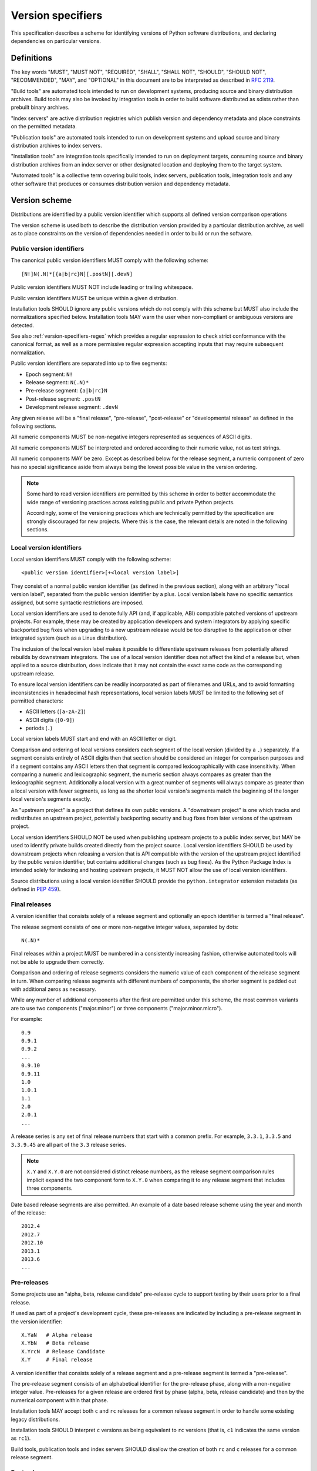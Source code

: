 .. highlight:: text

.. _version-specifiers:

==================
Version specifiers
==================


This specification describes a scheme for identifying versions of Python software
distributions, and declaring dependencies on particular versions.


Definitions
===========

The key words "MUST", "MUST NOT", "REQUIRED", "SHALL", "SHALL NOT",
"SHOULD", "SHOULD NOT", "RECOMMENDED",  "MAY", and "OPTIONAL" in this
document are to be interpreted as described in :rfc:`2119`.

"Build tools" are automated tools intended to run on development systems,
producing source and binary distribution archives. Build tools may also be
invoked by integration tools in order to build software distributed as
sdists rather than prebuilt binary archives.

"Index servers" are active distribution registries which publish version and
dependency metadata and place constraints on the permitted metadata.

"Publication tools" are automated tools intended to run on development
systems and upload source and binary distribution archives to index servers.

"Installation tools" are integration tools specifically intended to run on
deployment targets, consuming source and binary distribution archives from
an index server or other designated location and deploying them to the target
system.

"Automated tools" is a collective term covering build tools, index servers,
publication tools, integration tools and any other software that produces
or consumes distribution version and dependency metadata.


Version scheme
==============

Distributions are identified by a public version identifier which
supports all defined version comparison operations

The version scheme is used both to describe the distribution version
provided by a particular distribution archive, as well as to place
constraints on the version of dependencies needed in order to build or
run the software.


.. _public-version-identifiers:

Public version identifiers
--------------------------

The canonical public version identifiers MUST comply with the following
scheme::

    [N!]N(.N)*[{a|b|rc}N][.postN][.devN]

Public version identifiers MUST NOT include leading or trailing whitespace.

Public version identifiers MUST be unique within a given distribution.

Installation tools SHOULD ignore any public versions which do not comply with
this scheme but MUST also include the normalizations specified below.
Installation tools MAY warn the user when non-compliant or ambiguous versions
are detected.

See also :ref:`version-specifiers-regex` which provides a regular
expression to check strict conformance with the canonical format, as
well as a more permissive regular expression accepting inputs that may
require subsequent normalization.

Public version identifiers are separated into up to five segments:

* Epoch segment: ``N!``
* Release segment: ``N(.N)*``
* Pre-release segment: ``{a|b|rc}N``
* Post-release segment: ``.postN``
* Development release segment: ``.devN``

Any given release will be a "final release", "pre-release", "post-release" or
"developmental release" as defined in the following sections.

All numeric components MUST be non-negative integers represented as sequences
of ASCII digits.

All numeric components MUST be interpreted and ordered according to their
numeric value, not as text strings.

All numeric components MAY be zero. Except as described below for the
release segment, a numeric component of zero has no special significance
aside from always being the lowest possible value in the version ordering.

.. note::

   Some hard to read version identifiers are permitted by this scheme in
   order to better accommodate the wide range of versioning practices
   across existing public and private Python projects.

   Accordingly, some of the versioning practices which are technically
   permitted by the specification are strongly discouraged for new projects. Where
   this is the case, the relevant details are noted in the following
   sections.


Local version identifiers
-------------------------

Local version identifiers MUST comply with the following scheme::

    <public version identifier>[+<local version label>]

They consist of a normal public version identifier (as defined in the
previous section), along with an arbitrary "local version label", separated
from the public version identifier by a plus. Local version labels have
no specific semantics assigned, but some syntactic restrictions are imposed.

Local version identifiers are used to denote fully API (and, if applicable,
ABI) compatible patched versions of upstream projects. For example, these
may be created by application developers and system integrators by applying
specific backported bug fixes when upgrading to a new upstream release would
be too disruptive to the application or other integrated system (such as a
Linux distribution).

The inclusion of the local version label makes it possible to differentiate
upstream releases from potentially altered rebuilds by downstream
integrators. The use of a local version identifier does not affect the kind
of a release but, when applied to a source distribution, does indicate that
it may not contain the exact same code as the corresponding upstream release.

To ensure local version identifiers can be readily incorporated as part of
filenames and URLs, and to avoid formatting inconsistencies in hexadecimal
hash representations, local version labels MUST be limited to the following
set of permitted characters:

* ASCII letters (``[a-zA-Z]``)
* ASCII digits (``[0-9]``)
* periods (``.``)

Local version labels MUST start and end with an ASCII letter or digit.

Comparison and ordering of local versions considers each segment of the local
version (divided by a ``.``) separately. If a segment consists entirely of
ASCII digits then that section should be considered an integer for comparison
purposes and if a segment contains any ASCII letters then that segment is
compared lexicographically with case insensitivity. When comparing a numeric
and lexicographic segment, the numeric section always compares as greater than
the lexicographic segment. Additionally a local version with a great number of
segments will always compare as greater than a local version with fewer
segments, as long as the shorter local version's segments match the beginning
of the longer local version's segments exactly.

An "upstream project" is a project that defines its own public versions. A
"downstream project" is one which tracks and redistributes an upstream project,
potentially backporting security and bug fixes from later versions of the
upstream project.

Local version identifiers SHOULD NOT be used when publishing upstream
projects to a public index server, but MAY be used to identify private
builds created directly from the project source. Local
version identifiers SHOULD be used by downstream projects when releasing a
version that is API compatible with the version of the upstream project
identified by the public version identifier, but contains additional changes
(such as bug fixes). As the Python Package Index is intended solely for
indexing and hosting upstream projects, it MUST NOT allow the use of local
version identifiers.

Source distributions using a local version identifier SHOULD provide the
``python.integrator`` extension metadata (as defined in :pep:`459`).


Final releases
--------------

A version identifier that consists solely of a release segment and optionally
an epoch identifier is termed a "final release".

The release segment consists of one or more non-negative integer
values, separated by dots::

    N(.N)*

Final releases within a project MUST be numbered in a consistently
increasing fashion, otherwise automated tools will not be able to upgrade
them correctly.

Comparison and ordering of release segments considers the numeric value
of each component of the release segment in turn. When comparing release
segments with different numbers of components, the shorter segment is
padded out with additional zeros as necessary.

While any number of additional components after the first are permitted
under this scheme, the most common variants are to use two components
("major.minor") or three components ("major.minor.micro").

For example::

    0.9
    0.9.1
    0.9.2
    ...
    0.9.10
    0.9.11
    1.0
    1.0.1
    1.1
    2.0
    2.0.1
    ...

A release series is any set of final release numbers that start with a
common prefix. For example, ``3.3.1``, ``3.3.5`` and ``3.3.9.45`` are all
part of the ``3.3`` release series.

.. note::

   ``X.Y`` and ``X.Y.0`` are not considered distinct release numbers, as
   the release segment comparison rules implicit expand the two component
   form to ``X.Y.0`` when comparing it to any release segment that includes
   three components.

Date based release segments are also permitted. An example of a date based
release scheme using the year and month of the release::

    2012.4
    2012.7
    2012.10
    2013.1
    2013.6
    ...


Pre-releases
------------

Some projects use an "alpha, beta, release candidate" pre-release cycle to
support testing by their users prior to a final release.

If used as part of a project's development cycle, these pre-releases are
indicated by including a pre-release segment in the version identifier::

    X.YaN   # Alpha release
    X.YbN   # Beta release
    X.YrcN  # Release Candidate
    X.Y     # Final release

A version identifier that consists solely of a release segment and a
pre-release segment is termed a "pre-release".

The pre-release segment consists of an alphabetical identifier for the
pre-release phase, along with a non-negative integer value. Pre-releases for
a given release are ordered first by phase (alpha, beta, release candidate)
and then by the numerical component within that phase.

Installation tools MAY accept both ``c`` and ``rc`` releases for a common
release segment in order to handle some existing legacy distributions.

Installation tools SHOULD interpret ``c`` versions as being equivalent to
``rc`` versions (that is, ``c1`` indicates the same version as ``rc1``).

Build tools, publication tools and index servers SHOULD disallow the creation
of both ``rc`` and ``c`` releases for a common release segment.


Post-releases
-------------

Some projects use post-releases to address minor errors in a final release
that do not affect the distributed software (for example, correcting an error
in the release notes).

If used as part of a project's development cycle, these post-releases are
indicated by including a post-release segment in the version identifier::

    X.Y.postN    # Post-release

A version identifier that includes a post-release segment without a
developmental release segment is termed a "post-release".

The post-release segment consists of the string ``.post``, followed by a
non-negative integer value. Post-releases are ordered by their
numerical component, immediately following the corresponding release,
and ahead of any subsequent release.

.. note::

   The use of post-releases to publish maintenance releases containing
   actual bug fixes is strongly discouraged. In general, it is better
   to use a longer release number and increment the final component
   for each maintenance release.

Post-releases are also permitted for pre-releases::

    X.YaN.postM   # Post-release of an alpha release
    X.YbN.postM   # Post-release of a beta release
    X.YrcN.postM  # Post-release of a release candidate

.. note::

   Creating post-releases of pre-releases is strongly discouraged, as
   it makes the version identifier difficult to parse for human readers.
   In general, it is substantially clearer to simply create a new
   pre-release by incrementing the numeric component.


Developmental releases
----------------------

Some projects make regular developmental releases, and system packagers
(especially for Linux distributions) may wish to create early releases
directly from source control which do not conflict with later project
releases.

If used as part of a project's development cycle, these developmental
releases are indicated by including a developmental release segment in the
version identifier::

    X.Y.devN    # Developmental release

A version identifier that includes a developmental release segment is
termed a "developmental release".

The developmental release segment consists of the string ``.dev``,
followed by a non-negative integer value. Developmental releases are ordered
by their numerical component, immediately before the corresponding release
(and before any pre-releases with the same release segment), and following
any previous release (including any post-releases).

Developmental releases are also permitted for pre-releases and
post-releases::

    X.YaN.devM       # Developmental release of an alpha release
    X.YbN.devM       # Developmental release of a beta release
    X.YrcN.devM      # Developmental release of a release candidate
    X.Y.postN.devM   # Developmental release of a post-release

.. note::

   While they may be useful for continuous integration purposes, publishing
   developmental releases of pre-releases to general purpose public index
   servers is strongly discouraged, as it makes the version identifier
   difficult to parse for human readers. If such a release needs to be
   published, it is substantially clearer to instead create a new
   pre-release by incrementing the numeric component.

   Developmental releases of post-releases are also strongly discouraged,
   but they may be appropriate for projects which use the post-release
   notation for full maintenance releases which may include code changes.


Version epochs
--------------

If included in a version identifier, the epoch appears before all other
components, separated from the release segment by an exclamation mark::

    E!X.Y  # Version identifier with epoch

If no explicit epoch is given, the implicit epoch is ``0``.

Most version identifiers will not include an epoch, as an explicit epoch is
only needed if a project *changes* the way it handles version numbering in
a way that means the normal version ordering rules will give the wrong
answer. For example, if a project is using date based versions like
``2014.04`` and would like to switch to semantic versions like ``1.0``, then
the new releases would be identified as *older* than the date based releases
when using the normal sorting scheme::

    1.0
    1.1
    2.0
    2013.10
    2014.04

However, by specifying an explicit epoch, the sort order can be changed
appropriately, as all versions from a later epoch are sorted after versions
from an earlier epoch::

    2013.10
    2014.04
    1!1.0
    1!1.1
    1!2.0


.. _version-specifiers-normalization:

Normalization
-------------

In order to maintain better compatibility with existing versions there are a
number of "alternative" syntaxes that MUST be taken into account when parsing
versions. These syntaxes MUST be considered when parsing a version, however
they should be "normalized" to the standard syntax defined above.


Case sensitivity
~~~~~~~~~~~~~~~~

All ascii letters should be interpreted case insensitively within a version and
the normal form is lowercase. This allows versions such as ``1.1RC1`` which
would be normalized to ``1.1rc1``.


Integer Normalization
~~~~~~~~~~~~~~~~~~~~~

All integers are interpreted via the ``int()`` built in and normalize to the
string form of the output. This means that an integer version of ``00`` would
normalize to ``0`` while ``09000`` would normalize to ``9000``. This does not
hold true for integers inside of an alphanumeric segment of a local version
such as ``1.0+foo0100`` which is already in its normalized form.


Pre-release separators
~~~~~~~~~~~~~~~~~~~~~~

Pre-releases should allow a ``.``, ``-``, or ``_`` separator between the
release segment and the pre-release segment. The normal form for this is
without a separator. This allows versions such as ``1.1.a1`` or ``1.1-a1``
which would be normalized to ``1.1a1``. It should also allow a separator to
be used between the pre-release signifier and the numeral. This allows versions
such as ``1.0a.1`` which would be normalized to ``1.0a1``.


Pre-release spelling
~~~~~~~~~~~~~~~~~~~~

Pre-releases allow the additional spellings of ``alpha``, ``beta``, ``c``,
``pre``, and ``preview`` for ``a``, ``b``, ``rc``, ``rc``, and ``rc``
respectively. This allows versions such as ``1.1alpha1``, ``1.1beta2``, or
``1.1c3`` which normalize to ``1.1a1``, ``1.1b2``, and ``1.1rc3``. In every
case the additional spelling should be considered equivalent to their normal
forms.


Implicit pre-release number
~~~~~~~~~~~~~~~~~~~~~~~~~~~

Pre releases allow omitting the numeral in which case it is implicitly assumed
to be ``0``. The normal form for this is to include the ``0`` explicitly. This
allows versions such as ``1.2a`` which is normalized to ``1.2a0``.


Post release separators
~~~~~~~~~~~~~~~~~~~~~~~

Post releases allow a ``.``, ``-``, or ``_`` separator as well as omitting the
separator all together. The normal form of this is with the ``.`` separator.
This allows versions such as ``1.2-post2`` or ``1.2post2`` which normalize to
``1.2.post2``. Like the pre-release separator this also allows an optional
separator between the post release signifier and the numeral. This allows
versions like ``1.2.post-2`` which would normalize to ``1.2.post2``.


Post release spelling
~~~~~~~~~~~~~~~~~~~~~

Post-releases allow the additional spellings of ``rev`` and ``r``. This allows
versions such as ``1.0-r4`` which normalizes to ``1.0.post4``. As with the
pre-releases the additional spellings should be considered equivalent to their
normal forms.


Implicit post release number
~~~~~~~~~~~~~~~~~~~~~~~~~~~~

Post releases allow omitting the numeral in which case it is implicitly assumed
to be ``0``. The normal form for this is to include the ``0`` explicitly. This
allows versions such as ``1.2.post`` which is normalized to ``1.2.post0``.


Implicit post releases
~~~~~~~~~~~~~~~~~~~~~~

Post releases allow omitting the ``post`` signifier all together. When using
this form the separator MUST be ``-`` and no other form is allowed. This allows
versions such as ``1.0-1`` to be normalized to ``1.0.post1``. This particular
normalization MUST NOT be used in conjunction with the implicit post release
number rule. In other words, ``1.0-`` is *not* a valid version and it does *not*
normalize to ``1.0.post0``.


Development release separators
~~~~~~~~~~~~~~~~~~~~~~~~~~~~~~

Development releases allow a ``.``, ``-``, or a ``_`` separator as well as
omitting the separator all together. The normal form of this is with the ``.``
separator. This allows versions such as ``1.2-dev2`` or ``1.2dev2`` which
normalize to ``1.2.dev2``.


Implicit development release number
~~~~~~~~~~~~~~~~~~~~~~~~~~~~~~~~~~~

Development releases allow omitting the numeral in which case it is implicitly
assumed to be ``0``. The normal form for this is to include the ``0``
explicitly. This allows versions such as ``1.2.dev`` which is normalized to
``1.2.dev0``.


Local version segments
~~~~~~~~~~~~~~~~~~~~~~

With a local version, in addition to the use of ``.`` as a separator of
segments, the use of ``-`` and ``_`` is also acceptable. The normal form is
using the ``.`` character. This allows versions such as ``1.0+ubuntu-1`` to be
normalized to ``1.0+ubuntu.1``.


Preceding v character
~~~~~~~~~~~~~~~~~~~~~

In order to support the common version notation of ``v1.0`` versions may be
preceded by a single literal ``v`` character. This character MUST be ignored
for all purposes and should be omitted from all normalized forms of the
version. The same version with and without the ``v`` is considered equivalent.


Leading and Trailing Whitespace
~~~~~~~~~~~~~~~~~~~~~~~~~~~~~~~

Leading and trailing whitespace must be silently ignored and removed from all
normalized forms of a version. This includes ``" "``, ``\t``, ``\n``, ``\r``,
``\f``, and ``\v``. This allows accidental whitespace to be handled sensibly,
such as a version like ``1.0\n`` which normalizes to ``1.0``.


Examples of compliant version schemes
-------------------------------------

The standard version scheme is designed to encompass a wide range of
identification practices across public and private Python projects. In
practice, a single project attempting to use the full flexibility offered
by the scheme would create a situation where human users had difficulty
figuring out the relative order of versions, even though the rules above
ensure all compliant tools will order them consistently.

The following examples illustrate a small selection of the different
approaches projects may choose to identify their releases, while still
ensuring that the "latest release" and the "latest stable release" can
be easily determined, both by human users and automated tools.

Simple "major.minor" versioning::

    0.1
    0.2
    0.3
    1.0
    1.1
    ...

Simple "major.minor.micro" versioning::

    1.1.0
    1.1.1
    1.1.2
    1.2.0
    ...

"major.minor" versioning with alpha, beta and candidate
pre-releases::

    0.9
    1.0a1
    1.0a2
    1.0b1
    1.0rc1
    1.0
    1.1a1
    ...

"major.minor" versioning with developmental releases, release candidates
and post-releases for minor corrections::

    0.9
    1.0.dev1
    1.0.dev2
    1.0.dev3
    1.0.dev4
    1.0c1
    1.0c2
    1.0
    1.0.post1
    1.1.dev1
    ...

Date based releases, using an incrementing serial within each year, skipping
zero::

    2012.1
    2012.2
    2012.3
    ...
    2012.15
    2013.1
    2013.2
    ...


Summary of permitted suffixes and relative ordering
---------------------------------------------------

.. note::

   This section is intended primarily for authors of tools that
   automatically process distribution metadata, rather than developers
   of Python distributions deciding on a versioning scheme.

The epoch segment of version identifiers MUST be sorted according to the
numeric value of the given epoch. If no epoch segment is present, the
implicit numeric value is ``0``.

The release segment of version identifiers MUST be sorted in
the same order as Python's tuple sorting when the normalized release segment is
parsed as follows::

    tuple(map(int, release_segment.split(".")))

All release segments involved in the comparison MUST be converted to a
consistent length by padding shorter segments with zeros as needed.

Within a numeric release (``1.0``, ``2.7.3``), the following suffixes
are permitted and MUST be ordered as shown::

   .devN, aN, bN, rcN, <no suffix>, .postN

Note that ``c`` is considered to be semantically equivalent to ``rc`` and must
be sorted as if it were ``rc``. Tools MAY reject the case of having the same
``N`` for both a ``c`` and a ``rc`` in the same release segment as ambiguous
and remain in compliance with the specification.

Within an alpha (``1.0a1``), beta (``1.0b1``), or release candidate
(``1.0rc1``, ``1.0c1``), the following suffixes are permitted and MUST be
ordered as shown::

   .devN, <no suffix>, .postN

Within a post-release (``1.0.post1``), the following suffixes are permitted
and MUST be ordered as shown::

    .devN, <no suffix>

Note that ``devN`` and ``postN`` MUST always be preceded by a dot, even
when used immediately following a numeric version (e.g. ``1.0.dev456``,
``1.0.post1``).

Within a pre-release, post-release or development release segment with a
shared prefix, ordering MUST be by the value of the numeric component.

The following example covers many of the possible combinations::

    1.dev0
    1.0.dev456
    1.0a1
    1.0a2.dev456
    1.0a12.dev456
    1.0a12
    1.0b1.dev456
    1.0b2
    1.0b2.post345.dev456
    1.0b2.post345
    1.0rc1.dev456
    1.0rc1
    1.0
    1.0+abc.5
    1.0+abc.7
    1.0+5
    1.0.post456.dev34
    1.0.post456
    1.0.15
    1.1.dev1


Version ordering across different metadata versions
---------------------------------------------------

Metadata v1.0 (:pep:`241`) and metadata v1.1 (:pep:`314`) do not specify a standard
version identification or ordering scheme. However metadata v1.2 (:pep:`345`)
does specify a scheme which is defined in :pep:`386`.

Due to the nature of the simple installer API it is not possible for an
installer to be aware of which metadata version a particular distribution was
using. Additionally installers required the ability to create a reasonably
prioritized list that includes all, or as many as possible, versions of
a project to determine which versions it should install. These requirements
necessitate a standardization across one parsing mechanism to be used for all
versions of a project.

Due to the above, this specification MUST be used for all versions of metadata and
supersedes :pep:`386` even for metadata v1.2. Tools SHOULD ignore any versions
which cannot be parsed by the rules in this specification, but MAY fall back to
implementation defined version parsing and ordering schemes if no versions
complying with this specification are available.

Distribution users may wish to explicitly remove non-compliant versions from
any private package indexes they control.


Compatibility with other version schemes
----------------------------------------

Some projects may choose to use a version scheme which requires
translation in order to comply with the public version scheme defined in
this specification. In such cases, the project specific version can be stored in the
metadata while the translated public version is published in the version field.

This allows automated distribution tools to provide consistently correct
ordering of published releases, while still allowing developers to use
the internal versioning scheme they prefer for their projects.


Semantic versioning
~~~~~~~~~~~~~~~~~~~

`Semantic versioning`_ is a popular version identification scheme that is
more prescriptive than this specification regarding the significance of different
elements of a release number. Even if a project chooses not to abide by
the details of semantic versioning, the scheme is worth understanding as
it covers many of the issues that can arise when depending on other
distributions, and when publishing a distribution that others rely on.

The "Major.Minor.Patch" (described in this specification as "major.minor.micro")
aspects of semantic versioning (clauses 1-8 in the 2.0.0 specification)
are fully compatible with the version scheme defined in this specification, and abiding
by these aspects is encouraged.

Semantic versions containing a hyphen (pre-releases - clause 10) or a
plus sign (builds - clause 11) are *not* compatible with this specification
and are not permitted in the public version field.

One possible mechanism to translate such semantic versioning based source
labels to compatible public versions is to use the ``.devN`` suffix to
specify the appropriate version order.

Specific build information may also be included in local version labels.

.. _Semantic versioning: https://semver.org/


DVCS based version labels
~~~~~~~~~~~~~~~~~~~~~~~~~

Many build tools integrate with distributed version control systems like
Git and Mercurial in order to add an identifying hash to the version
identifier. As hashes cannot be ordered reliably such versions are not
permitted in the public version field.

As with semantic versioning, the public ``.devN`` suffix may be used to
uniquely identify such releases for publication, while the original DVCS based
label can be stored in the project metadata.

Identifying hash information may also be included in local version labels.


Olson database versioning
~~~~~~~~~~~~~~~~~~~~~~~~~

The ``pytz`` project inherits its versioning scheme from the corresponding
Olson timezone database versioning scheme: the year followed by a lowercase
character indicating the version of the database within that year.

This can be translated to a compliant public version identifier as
``<year>.<serial>``, where the serial starts at zero or one (for the
'<year>a' release) and is incremented with each subsequent database
update within the year.

As with other translated version identifiers, the corresponding Olson
database version could be recorded in the project metadata.


Version specifiers
==================

A version specifier consists of a series of version clauses, separated by
commas. For example::

   ~= 0.9, >= 1.0, != 1.3.4.*, < 2.0

The comparison operator determines the kind of version clause:

* ``~=``: `Compatible release`_ clause
* ``==``: `Version matching`_ clause
* ``!=``: `Version exclusion`_ clause
* ``<=``, ``>=``: `Inclusive ordered comparison`_ clause
* ``<``, ``>``: `Exclusive ordered comparison`_ clause
* ``===``: `Arbitrary equality`_ clause.

The comma (",") is equivalent to a logical **and** operator: a candidate
version must match all given version clauses in order to match the
specifier as a whole.

Whitespace between a conditional operator and the following version
identifier is optional, as is the whitespace around the commas.

When multiple candidate versions match a version specifier, the preferred
version SHOULD be the latest version as determined by the consistent
ordering defined by the standard `Version scheme`_. Whether or not
pre-releases are considered as candidate versions SHOULD be handled as
described in `Handling of pre-releases`_.

Except where specifically noted below, local version identifiers MUST NOT be
permitted in version specifiers, and local version labels MUST be ignored
entirely when checking if candidate versions match a given version
specifier.


.. _version-specifiers-compatible-release:

Compatible release
------------------

A compatible release clause consists of the compatible release operator ``~=``
and a version identifier. It matches any candidate version that is expected
to be compatible with the specified version.

The specified version identifier must be in the standard format described in
`Version scheme`_. Local version identifiers are NOT permitted in this
version specifier.

For a given release identifier ``V.N``, the compatible release clause is
approximately equivalent to the pair of comparison clauses::

    >= V.N, == V.*

This operator MUST NOT be used with a single segment version number such as
``~=1``.

For example, the following groups of version clauses are equivalent::

    ~= 2.2
    >= 2.2, == 2.*

    ~= 1.4.5
    >= 1.4.5, == 1.4.*

If a pre-release, post-release or developmental release is named in a
compatible release clause as ``V.N.suffix``, then the suffix is ignored
when determining the required prefix match::

    ~= 2.2.post3
    >= 2.2.post3, == 2.*

    ~= 1.4.5a4
    >= 1.4.5a4, == 1.4.*

The padding rules for release segment comparisons means that the assumed
degree of forward compatibility in a compatible release clause can be
controlled by appending additional zeros to the version specifier::

    ~= 2.2.0
    >= 2.2.0, == 2.2.*

    ~= 1.4.5.0
    >= 1.4.5.0, == 1.4.5.*


Version matching
----------------

A version matching clause includes the version matching operator ``==``
and a version identifier.

The specified version identifier must be in the standard format described in
`Version scheme`_, but a trailing ``.*`` is permitted on public version
identifiers as described below.

By default, the version matching operator is based on a strict equality
comparison: the specified version must be exactly the same as the requested
version. The *only* substitution performed is the zero padding of the
release segment to ensure the release segments are compared with the same
length.

Whether or not strict version matching is appropriate depends on the specific
use case for the version specifier. Automated tools SHOULD at least issue
warnings and MAY reject them entirely when strict version matches are used
inappropriately.

Prefix matching may be requested instead of strict comparison, by appending
a trailing ``.*`` to the version identifier in the version matching clause.
This means that additional trailing segments will be ignored when
determining whether or not a version identifier matches the clause. If the
specified version includes only a release segment, then trailing components
(or the lack thereof) in the release segment are also ignored.

For example, given the version ``1.1.post1``, the following clauses would
match or not as shown::

    == 1.1        # Not equal, so 1.1.post1 does not match clause
    == 1.1.post1  # Equal, so 1.1.post1 matches clause
    == 1.1.*      # Same prefix, so 1.1.post1 matches clause

For purposes of prefix matching, the pre-release segment is considered to
have an implied preceding ``.``, so given the version ``1.1a1``, the
following clauses would match or not as shown::

    == 1.1        # Not equal, so 1.1a1 does not match clause
    == 1.1a1      # Equal, so 1.1a1 matches clause
    == 1.1.*      # Same prefix, so 1.1a1 matches clause if pre-releases are requested

An exact match is also considered a prefix match (this interpretation is
implied by the usual zero padding rules for the release segment of version
identifiers). Given the version ``1.1``, the following clauses would
match or not as shown::

    == 1.1        # Equal, so 1.1 matches clause
    == 1.1.0      # Zero padding expands 1.1 to 1.1.0, so it matches clause
    == 1.1.dev1   # Not equal (dev-release), so 1.1 does not match clause
    == 1.1a1      # Not equal (pre-release), so 1.1 does not match clause
    == 1.1.post1  # Not equal (post-release), so 1.1 does not match clause
    == 1.1.*      # Same prefix, so 1.1 matches clause

It is invalid to have a prefix match containing a development or local release
such as ``1.0.dev1.*`` or ``1.0+foo1.*``. If present, the development release
segment is always the final segment in the public version, and the local version
is ignored for comparison purposes, so using either in a prefix match wouldn't
make any sense.

The use of ``==`` (without at least the wildcard suffix) when defining
dependencies for published distributions is strongly discouraged as it
greatly complicates the deployment of security fixes. The strict version
comparison operator is intended primarily for use when defining
dependencies for repeatable *deployments of applications* while using
a shared distribution index.

If the specified version identifier is a public version identifier (no
local version label), then the local version label of any candidate versions
MUST be ignored when matching versions.

If the specified version identifier is a local version identifier, then the
local version labels of candidate versions MUST be considered when matching
versions, with the public version identifier being matched as described
above, and the local version label being checked for equivalence using a
strict string equality comparison.


Version exclusion
-----------------

A version exclusion clause includes the version exclusion operator ``!=``
and a version identifier.

The allowed version identifiers and comparison semantics are the same as
those of the `Version matching`_ operator, except that the sense of any
match is inverted.

For example, given the version ``1.1.post1``, the following clauses would
match or not as shown::

    != 1.1        # Not equal, so 1.1.post1 matches clause
    != 1.1.post1  # Equal, so 1.1.post1 does not match clause
    != 1.1.*      # Same prefix, so 1.1.post1 does not match clause


Inclusive ordered comparison
----------------------------

An inclusive ordered comparison clause includes a comparison operator and a
version identifier, and will match any version where the comparison is correct
based on the relative position of the candidate version and the specified
version given the consistent ordering defined by the standard
`Version scheme`_.

The inclusive ordered comparison operators are ``<=`` and ``>=``.

As with version matching, the release segment is zero padded as necessary to
ensure the release segments are compared with the same length.

Local version identifiers are NOT permitted in this version specifier.


Exclusive ordered comparison
----------------------------

The exclusive ordered comparisons ``>`` and ``<`` are similar to the inclusive
ordered comparisons in that they rely on the relative position of the candidate
version and the specified version given the consistent ordering defined by the
standard `Version scheme`_. However, they specifically exclude pre-releases,
post-releases, and local versions of the specified version.

The exclusive ordered comparison ``>V`` **MUST NOT** allow a post-release
of the given version unless ``V`` itself is a post release. You may mandate
that releases are later than a particular post release, including additional
post releases, by using ``>V.postN``. For example, ``>1.7`` will allow
``1.7.1`` but not ``1.7.0.post1`` and ``>1.7.post2`` will allow ``1.7.1``
and ``1.7.0.post3`` but not ``1.7.0``.

The exclusive ordered comparison ``>V`` **MUST NOT** match a local version of
the specified version.

The exclusive ordered comparison ``<V`` **MUST NOT** allow a pre-release of
the specified version unless the specified version is itself a pre-release.
Allowing pre-releases that are earlier than, but not equal to a specific
pre-release may be accomplished by using ``<V.rc1`` or similar.

As with version matching, the release segment is zero padded as necessary to
ensure the release segments are compared with the same length.

Local version identifiers are NOT permitted in this version specifier.


Arbitrary equality
------------------

Arbitrary equality comparisons are simple string equality operations which do
not take into account any of the semantic information such as zero padding or
local versions. This operator also does not support prefix matching as the
``==`` operator does.

The primary use case for arbitrary equality is to allow for specifying a
version which cannot otherwise be represented by this specification. This operator is
special and acts as an escape hatch to allow someone using a tool which
implements this specification to still install a legacy version which is otherwise
incompatible with this specification.

An example would be ``===foobar`` which would match a version of ``foobar``.

This operator may also be used to explicitly require an unpatched version
of a project such as ``===1.0`` which would not match for a version
``1.0+downstream1``.

Use of this operator is heavily discouraged and tooling MAY display a warning
when it is used.


Handling of pre-releases
------------------------

Pre-releases of any kind, including developmental releases, are implicitly
excluded from all version specifiers, *unless* they are already present
on the system, explicitly requested by the user, or if the only available
version that satisfies the version specifier is a pre-release.

By default, dependency resolution tools SHOULD:

* accept already installed pre-releases for all version specifiers
* accept remotely available pre-releases for version specifiers where
  there is no final or post release that satisfies the version specifier
* exclude all other pre-releases from consideration

Dependency resolution tools MAY issue a warning if a pre-release is needed
to satisfy a version specifier.

Dependency resolution tools SHOULD also allow users to request the
following alternative behaviours:

* accepting pre-releases for all version specifiers
* excluding pre-releases for all version specifiers (reporting an error or
  warning if a pre-release is already installed locally, or if a
  pre-release is the only way to satisfy a particular specifier)

Dependency resolution tools MAY also allow the above behaviour to be
controlled on a per-distribution basis.

Post-releases and final releases receive no special treatment in version
specifiers - they are always included unless explicitly excluded.


Examples
--------

* ``~=3.1``: version 3.1 or later, but not version 4.0 or later.
* ``~=3.1.2``: version 3.1.2 or later, but not version 3.2.0 or later.
* ``~=3.1a1``: version 3.1a1 or later, but not version 4.0 or later.
* ``== 3.1``: specifically version 3.1 (or 3.1.0), excludes all pre-releases,
  post releases, developmental releases and any 3.1.x maintenance releases.
* ``== 3.1.*``: any version that starts with 3.1. Equivalent to the
  ``~=3.1.0`` compatible release clause.
* ``~=3.1.0, != 3.1.3``: version 3.1.0 or later, but not version 3.1.3 and
  not version 3.2.0 or later.


Direct references
=================

Some automated tools may permit the use of a direct reference as an
alternative to a normal version specifier. A direct reference consists of
the specifier ``@`` and an explicit URL.

Whether or not direct references are appropriate depends on the specific
use case for the version specifier. Automated tools SHOULD at least issue
warnings and MAY reject them entirely when direct references are used
inappropriately.

Public index servers SHOULD NOT allow the use of direct references in
uploaded distributions. Direct references are intended as a tool for
software integrators rather than publishers.

Depending on the use case, some appropriate targets for a direct URL
reference may be an sdist or a wheel binary archive. The exact URLs and
targets supported will be tool dependent.

For example, a local source archive may be referenced directly::

    pip @ file:///localbuilds/pip-1.3.1.zip

Alternatively, a prebuilt archive may also be referenced::

    pip @ file:///localbuilds/pip-1.3.1-py33-none-any.whl

All direct references that do not refer to a local file URL SHOULD specify
a secure transport mechanism (such as ``https``) AND include an expected
hash value in the URL for verification purposes. If a direct reference is
specified without any hash information, with hash information that the
tool doesn't understand, or with a selected hash algorithm that the tool
considers too weak to trust, automated tools SHOULD at least emit a warning
and MAY refuse to rely on the URL. If such a direct reference also uses an
insecure transport, automated tools SHOULD NOT rely on the URL.

It is RECOMMENDED that only hashes which are unconditionally provided by
the latest version of the standard library's ``hashlib`` module be used
for source archive hashes. At time of writing, that list consists of
``'md5'``, ``'sha1'``, ``'sha224'``, ``'sha256'``, ``'sha384'``, and
``'sha512'``.

For source archive and wheel references, an expected hash value may be
specified by including a ``<hash-algorithm>=<expected-hash>`` entry as
part of the URL fragment.

For version control references, the ``VCS+protocol`` scheme SHOULD be
used to identify both the version control system and the secure transport,
and a version control system with hash based commit identifiers SHOULD be
used. Automated tools MAY omit warnings about missing hashes for version
control systems that do not provide hash based commit identifiers.

To handle version control systems that do not support including commit or
tag references directly in the URL, that information may be appended to the
end of the URL using the ``@<commit-hash>`` or the ``@<tag>#<commit-hash>``
notation.

.. note::

   This isn't *quite* the same as the existing VCS reference notation
   supported by pip. Firstly, the distribution name is moved in front rather
   than embedded as part of the URL. Secondly, the commit hash is included
   even when retrieving based on a tag, in order to meet the requirement
   above that *every* link should include a hash to make things harder to
   forge (creating a malicious repo with a particular tag is easy, creating
   one with a specific *hash*, less so).

Remote URL examples::

    pip @ https://github.com/pypa/pip/archive/1.3.1.zip#sha1=da9234ee9982d4bbb3c72346a6de940a148ea686
    pip @ git+https://github.com/pypa/pip.git@7921be1537eac1e97bc40179a57f0349c2aee67d
    pip @ git+https://github.com/pypa/pip.git@1.3.1#7921be1537eac1e97bc40179a57f0349c2aee67d


File URLs
---------

File URLs take the form of ``file://<host>/<path>``. If the ``<host>`` is
omitted it is assumed to be ``localhost`` and even if the ``<host>`` is omitted
the third slash MUST still exist. The ``<path>`` defines what the file path on
the filesystem that is to be accessed.

On the various \*nix operating systems the only allowed values for ``<host>``
is for it to be omitted, ``localhost``, or another FQDN that the current
machine believes matches its own host. In other words, on \*nix the ``file://``
scheme can only be used to access paths on the local machine.

On Windows the file format should include the drive letter if applicable as
part of the ``<path>`` (e.g. ``file:///c:/path/to/a/file``). Unlike \*nix on
Windows the ``<host>`` parameter may be used to specify a file residing on a
network share. In other words, in order to translate ``\\machine\volume\file``
to a ``file://`` url, it would end up as ``file://machine/volume/file``. For
more information on ``file://`` URLs on Windows see
`MSDN <https://web.archive.org/web/20130321051043/http://blogs.msdn.com/b/ie/archive/2006/12/06/file-uris-in-windows.aspx>`_.



Summary of differences from pkg_resources.parse_version
=======================================================

* Note: this comparison is to ``pkg_resourses.parse_version`` as it existed at
  the time :pep:`440` was written. After the PEP was accepted, setuptools 6.0 and
  later versions adopted the behaviour described here.

* Local versions sort differently, this specification requires that they sort as greater
  than the same version without a local version, whereas
  ``pkg_resources.parse_version`` considers it a pre-release marker.

* This specification purposely restricts the syntax which constitutes a valid version
  while ``pkg_resources.parse_version`` attempts to provide some meaning from
  *any* arbitrary string.

* ``pkg_resources.parse_version`` allows arbitrarily deeply nested version
  signifiers like ``1.0.dev1.post1.dev5``. This specification however allows only a
  single use of each type and they must exist in a certain order.



.. _version-specifiers-regex:

Appendix: Parsing version strings with regular expressions
==========================================================

As noted earlier in the :ref:`public-version-identifiers` section,
published version identifiers SHOULD use the canonical format. This
section provides regular expressions that can be used to test whether a
version is already in that form, and if it's not, extract the various
components for subsequent normalization.

To test whether a version identifier is in the canonical format, you can use
the following function:

.. code-block:: python

    import re
    def is_canonical(version):
        return re.match(r'^([1-9][0-9]*!)?(0|[1-9][0-9]*)(\.(0|[1-9][0-9]*))*((a|b|rc)(0|[1-9][0-9]*))?(\.post(0|[1-9][0-9]*))?(\.dev(0|[1-9][0-9]*))?$', version) is not None

To extract the components of a version identifier, use the following regular
expression (as defined by the `packaging <https://github.com/pypa/packaging>`_
project):

.. code-block:: python

    VERSION_PATTERN = r"""
        v?
        (?:
            (?:(?P<epoch>[0-9]+)!)?                           # epoch
            (?P<release>[0-9]+(?:\.[0-9]+)*)                  # release segment
            (?P<pre>                                          # pre-release
                [-_\.]?
                (?P<pre_l>(a|b|c|rc|alpha|beta|pre|preview))
                [-_\.]?
                (?P<pre_n>[0-9]+)?
            )?
            (?P<post>                                         # post release
                (?:-(?P<post_n1>[0-9]+))
                |
                (?:
                    [-_\.]?
                    (?P<post_l>post|rev|r)
                    [-_\.]?
                    (?P<post_n2>[0-9]+)?
                )
            )?
            (?P<dev>                                          # dev release
                [-_\.]?
                (?P<dev_l>dev)
                [-_\.]?
                (?P<dev_n>[0-9]+)?
            )?
        )
        (?:\+(?P<local>[a-z0-9]+(?:[-_\.][a-z0-9]+)*))?       # local version
    """

    _regex = re.compile(
        r"^\s*" + VERSION_PATTERN + r"\s*$",
        re.VERBOSE | re.IGNORECASE,
    )



History
=======

This specification was originally approved as :pep:`440`,
addressing several limitations of the previous attempt
at standardized versioning, as described in :pep:`345`
and :pep:`386`.
